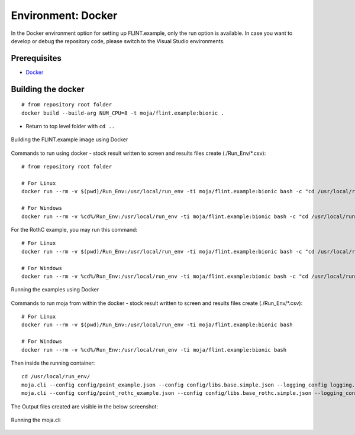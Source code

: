 .. _DevelopmentSetup:

Environment: Docker
===================

In the Docker environment option for setting up FLINT.example, only the
run option is available. In case you want to develop or debug the
repository code, please switch to the Visual Studio environments.

Prerequisites
-------------

-  `Docker`_

Building the docker
-------------------

::

   # from repository root folder
   docker build --build-arg NUM_CPU=8 -t moja/flint.example:bionic .

-  Return to top level folder with ``cd ..``

.. figure:: ../images/installation_docker/step1_docker.png
   :alt: Building the FLINT.example image using Docker
   :align: center
   :width: 600px

   Building the FLINT.example image using Docker

Commands to run using docker - stock result written to screen and
results files create (./Run_Env/*.csv):

::

   # from repository root folder

   # For Linux
   docker run --rm -v $(pwd)/Run_Env:/usr/local/run_env -ti moja/flint.example:bionic bash -c "cd /usr/local/run_env/; moja.cli --config config/point_example.json --config config/libs.base.simple.json --logging_config logging.debug_on.conf"

   # For Windows
   docker run --rm -v %cd%/Run_Env:/usr/local/run_env -ti moja/flint.example:bionic bash -c "cd /usr/local/run_env/; moja.cli --config config/point_example.json --config config/libs.base.simple.json --logging_config logging.debug_on.conf"

For the RothC example, you may run this command:

::

   # For Linux
   docker run --rm -v $(pwd)/Run_Env:/usr/local/run_env -ti moja/flint.example:bionic bash -c "cd /usr/local/run_env/; moja.cli --config config/point_rothc_example.json --config config/libs.base_rothc.simple.json --logging_config logging.debug_on.conf"

   # For Windows
   docker run --rm -v %cd%/Run_Env:/usr/local/run_env -ti moja/flint.example:bionic bash -c "cd /usr/local/run_env/; moja.cli --config config/point_rothc_example.json --config config/libs.base_rothc.simple.json --logging_config logging.debug_on.conf"

.. figure:: ../images/installation_docker/step2_docker.png
   :alt: Running the examples using Docker
   :align: center
   :width: 600px

   Running the examples using Docker

Commands to run moja from within the docker - stock result written to
screen and results files create (./Run_Env/*.csv):

::

   # For Linux
   docker run --rm -v $(pwd)/Run_Env:/usr/local/run_env -ti moja/flint.example:bionic bash

   # For Windows
   docker run --rm -v %cd%/Run_Env:/usr/local/run_env -ti moja/flint.example:bionic bash

Then inside the running container:

::

   cd /usr/local/run_env/
   moja.cli --config config/point_example.json --config config/libs.base.simple.json --logging_config logging.debug_on.conf
   moja.cli --config config/point_rothc_example.json --config config/libs.base_rothc.simple.json --logging_config logging.debug_on.conf

The Output files created are visible in the below screenshot:

.. figure:: ../images/installation_docker/step2b_docker.png
   :alt: Running the moja.cli
   :align: center
   :width: 600px

   Running the moja.cli

.. figure:: ../images/installation_docker/step3a_docker.png
  :width: 600
  :align: center
  :alt: Output files created from runs
   Output files created from runs

.. _Docker: https://docs.moja.global/en/latest/prerequisites/docker.html
